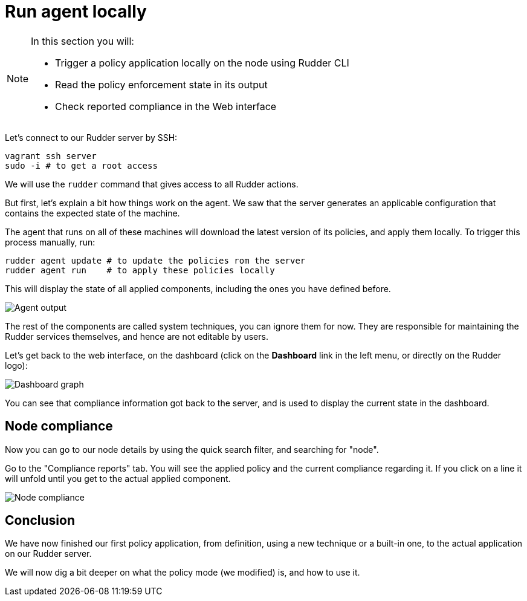 = Run agent locally

[NOTE]

====

In this section you will:

* Trigger a policy application locally on the node using Rudder CLI
* Read the policy enforcement state in its output
* Check reported compliance in the Web interface

====

Let's connect to our Rudder server by SSH:

----
vagrant ssh server
sudo -i # to get a root access
----

We will use the `rudder` command that gives access to all Rudder actions.

But first, let's explain a bit how things work on the agent.
We saw that the server generates an applicable configuration
that contains the expected state of the machine.

The agent that runs on all of these machines will download the latest version
of its policies, and apply them locally. To trigger this process manually, run:

----
rudder agent update # to update the policies rom the server
rudder agent run    # to apply these policies locally
----

This will display the state of all applied components, including the ones you have defined before.

image::./run.png["Agent output", align="center"]

The rest of the components are called system techniques, you can ignore them for now. They are
responsible for maintaining the Rudder services themselves, and hence are not editable by users.

Let's get back to the web interface, on the dashboard (click on the *Dashboard* link in the
left menu, or directly on the Rudder logo):

image::./dashboard.png["Dashboard graph", align="center"]

You can see that compliance information got back to the server, and is used to
display the current state in the dashboard.

== Node compliance

Now you can go to our node details by using the quick search filter, and searching for "node".

Go to the "Compliance reports" tab. You will see the applied policy and the current compliance
regarding it. If you click on a line it will unfold until you get to the actual applied
component.

image::./node-compliance.png["Node compliance", align="center"]

== Conclusion

We have now finished our first policy application, from definition, using a new technique
or a built-in one, to the actual application on our Rudder server.

We will now dig a bit deeper on what the policy mode (we modified) is, and how to use it.
